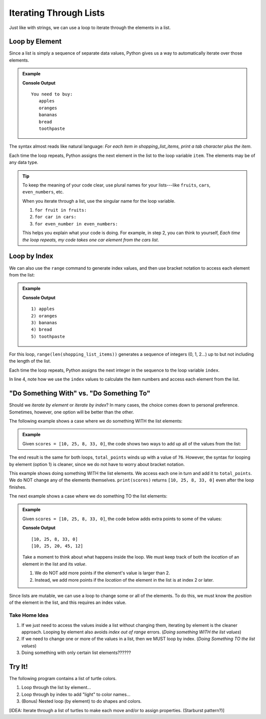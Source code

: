 Iterating Through Lists
=======================

Just like with strings, we can use a loop to iterate through the elements in a
list.

Loop by Element
---------------

Since a list is simply a sequence of separate data values, Python gives us a
way to automatically iterate over those elements.

.. admonition:: Example

   .. sourcecode:: Python
      :linenos:

      shopping_list_items = ['apples', 'oranges', 'bananas', 'bread', 'toothpaste']

      print('You need to buy:')
      for item in shopping_list_items:     # Iterate by element
         print('\t' + item)
      
   **Console Output**

   ::

      You need to buy:
         apples
         oranges
         bananas
         bread
         toothpaste

The syntax almost reads like natural language: *For each item in
shopping_list_items, print a tab character plus the item*.

Each time the loop repeats, Python assigns the next element in the list to the
loop variable ``item``. The elements may be of any data type.

.. admonition:: Tip

   To keep the meaning of your code clear, use plural names for your
   lists---like ``fruits``, ``cars``, ``even_numbers``, etc.

   When you iterate through a list, use the singular name for the loop
   variable.

   #. ``for fruit in fruits:``
   #. ``for car in cars:``
   #. ``for even_number in even_numbers:``

   This helps you explain what your code is doing. For example, in step 2, you
   can think to yourself, *Each time the loop repeats, my code takes one
   car element from the cars list*.

Loop by Index
-------------

We can also use the ``range`` command to generate index values, and then use
bracket notation to access each element from the list:

.. admonition:: Example

   .. sourcecode:: Python
      :linenos:

      shopping_list_items = ['apples', 'oranges', 'bananas', 'bread', 'toothpaste']

      for index in range(len(shopping_list_items)):     # Iterate by index
         print("{0}) {1}".format(index+1, shopping_list_items[index]))
      
   **Console Output**

   ::

      1) apples
      2) oranges
      3) bananas
      4) bread
      5) toothpaste

For this loop, ``range(len(shopping_list_items))`` generates a sequence of
integers (0, 1, 2...) up to but not including the length of the list.

Each time the loop repeats, Python assigns the next integer in the sequence to
the loop variable ``index``.

In line 4, note how we use the ``index`` values to calculate the item numbers
and access each element from the list.

"Do Something With" vs. "Do Something To"
-----------------------------------------

.. todo:: Not happy with the flow of the writing in this section. Ideas?

Should we *iterate by element* or *iterate by index*? In many cases, the choice
comes down to personal preference. Sometimes, however, one option will be
better than the other.

The following example shows a case where we do something WITH the list
elements:

.. admonition:: Example

   Given ``scores = [10, 25, 8, 33, 0]``, the code shows two ways to add up all
   of the values from the list:

   .. sourcecode:: Python
      :linenos:

      for score in scores:             # Option 1: Loop by element
         total_points += score
      
      for index in range(len(scores)): # Option 2: Loop by index
         total_points += scores[index]

The end result is the same for both loops, ``total_points`` winds up with a
value of ``76``. However, the syntax for looping by element (option 1) is
cleaner, since we do not have to worry about bracket notation.

This example shows doing something WITH the list elements. We access each one
in turn and add it to ``total_points``. We do NOT change any of the elements
themselves. ``print(scores)`` returns ``[10, 25, 8, 33, 0]`` even after the
loop finishes.

The next example shows a case where we do something TO the list elements:

.. admonition:: Example

   Given ``scores = [10, 25, 8, 33, 0]``, the code below adds extra points to
   some of the values:

   .. sourcecode:: Python
      :linenos:
      
      print(scores)

      for index in range(len(scores)):    # Loop by index
         if index >= 2:                   # Check position in list
            scores[index] += 12           # Increase the value of the element

      print(scores)

   **Console Output**

   ::

      [10, 25, 8, 33, 0]
      [10, 25, 20, 45, 12]
   
   Take a moment to think about what happens inside the loop. We must keep
   track of both the *location* of an element in the list and its *value*.
   
   #. We do NOT add more points if the element's value is larger than 2.
   #. Instead, we add more points if the *location* of the element in the list
      is at index 2 or later.

Since lists are mutable, we can use a loop to change some or all of the
elements. To do this, we must know the *position* of the element in the list,
and this requires an index value.

Take Home Idea
^^^^^^^^^^^^^^

#. If we just need to access the values inside a list without changing them,
   iterating by element is the cleaner approach. Looping by element also avoids
   *index out of range* errors. (*Doing something WITH the list values*)
#. If we need to change one or more of the values in a list, then we MUST loop
   by index. (*Doing Something TO the list values*)
#. Doing something with only certain list elements??????

Try It!
-------

The following program contains a list of turtle colors.

#. Loop through the list by element...
#. Loop through by index to add "light" to color names...
#. (Bonus) Nested loop (by element) to do shapes and colors.

[IDEA: Iterate through a list of turtles to make each move and/or to assign
properties. (Starburst pattern?)]

